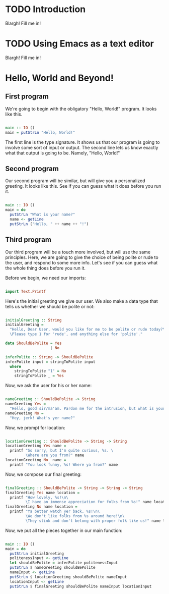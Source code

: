 
* TODO Introduction
Blargh! Fill me in!

* TODO Using Emacs as a text editor
Blargh! Fill me in!

* Hello, World and Beyond!
** First program

We're going to begin with the obligatory "Hello, World!" program. It looks like this.

#+begin_src haskell :tangle hello.hs

main :: IO ()
main = putStrLn "Hello, World!"

#+end_src

The first line is the type signature. It shows us that our program is going to involve some sort of input or output. The second line lets us know exactly what that output is going to be. Namely, "Hello, World!"

** Second program

Our second program will be similar, but will give you a personalized greeting. It looks like this. See if you can guess what it does before you run it.

#+begin_src haskell :tangle basic-greeting.hs

main :: IO ()
main = do
  putStrLn "What is your name?"
  name <- getLine
  putStrLn ("Hello, " ++ name ++ "!")

#+end_src

** Third program

Our third program will be a touch more involved, but will use the same principles. Here, we are going to give the choice of being polite or rude to the user, and respond to some more info. Let's see if you can guess what the whole thing does before you run it.

Before we begin, we need our imports:

#+begin_src haskell :tangle involved-greeting.hs

import Text.Printf

#+end_src

Here's the initial greeting we give our user. We also make a data type that tells us whether we should be polite or not:

#+begin_src haskell :tangle involved-greeting.hs

initialGreeting :: String
initialGreeting =
  "Hello, Dear User, would you like for me to be polite or rude today?\n\
  \Please type 1 for 'rude', and anything else for 'polite'."

data ShouldBePolite = Yes
                    | No

inferPolite :: String -> ShouldBePolite
inferPolite input = stringToPolite input
  where
    stringToPolite "1" = No
    stringToPolite _ = Yes

#+end_src

Now, we ask the user for his or her name:

#+begin_src haskell :tangle involved-greeting.hs

nameGreeting :: ShouldBePolite -> String
nameGreeting Yes =
  "Hello, good sir/ma'am. Pardon me for the intrusion, but what is your name?"
nameGreeting No =
  "Hey, jerk! What's yer name?"

#+end_src

Now, we prompt for location:

#+begin_src haskell :tangle involved-greeting.hs

locationGreeting :: ShouldBePolite -> String -> String
locationGreeting Yes name =
  printf "So sorry, but I'm quite curious, %s. \
         \Where are you from?" name
locationGreeting No  name =
  printf "You look funny, %s! Where ya from?" name

#+end_src

Now, we compose our final greeting:

#+begin_src haskell :tangle involved-greeting.hs

finalGreeting :: ShouldBePolite -> String -> String -> String
finalGreeting Yes name location =
  printf "How lovely, %s!\n\
         \I have an immense appreciation for folks from %s!" name location
finalGreeting No name location =
  printf "Ya better watch yer back, %s!\n\
         \We don't like folks from %s around here!\n\
         \They stink and don't belong with proper folk like us!" name location

#+end_src

Now, we put all the pieces together in our main function:

#+begin_src haskell :tangle involved-greeting.hs

main :: IO ()
main = do
  putStrLn initialGreeting
  politenessInput <- getLine
  let shouldBePolite = inferPolite politenessInput
  putStrLn $ nameGreeting shouldBePolite
  nameInput <- getLine
  putStrLn $ locationGreeting shouldBePolite nameInput
  locationInput <- getLine
  putStrLn $ finalGreeting shouldBePolite nameInput locationInput

#+end_src
